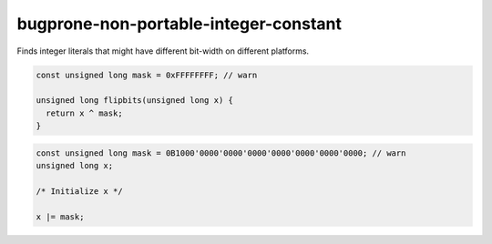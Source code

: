 .. title:: clang-tidy - bugprone-non-portable-integer-constant

bugprone-non-portable-integer-constant
======================================

Finds integer literals that might have different bit-width on different platforms.

.. code-block:: c

    const unsigned long mask = 0xFFFFFFFF; // warn
    
    unsigned long flipbits(unsigned long x) {
      return x ^ mask;
    }

.. code-block:: c++

    const unsigned long mask = 0B1000'0000'0000'0000'0000'0000'0000'0000; // warn
    unsigned long x;
    
    /* Initialize x */
    
    x |= mask;
